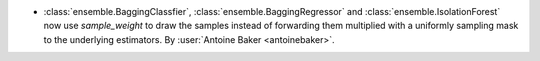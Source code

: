 - :class:`ensemble.BaggingClassfier`, :class:`ensemble.BaggingRegressor`
  and :class:`ensemble.IsolationForest` now use `sample_weight` to draw
  the samples instead of forwarding them multiplied with a uniformly sampling
  mask to the underlying estimators.
  By :user:`Antoine Baker <antoinebaker>`.
